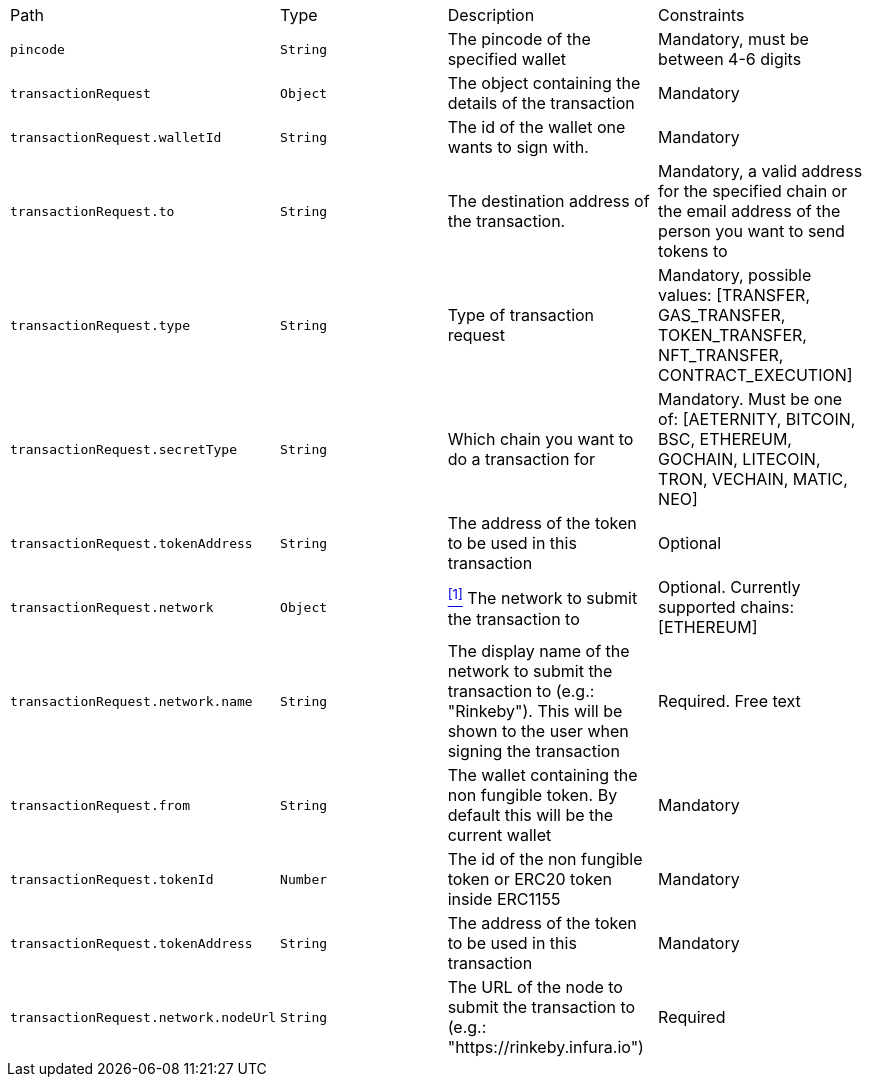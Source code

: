 |===
|Path|Type|Description|Constraints
|`+pincode+`
|`+String+`
|The pincode of the specified wallet
|Mandatory, must be between 4-6 digits
|`+transactionRequest+`
|`+Object+`
|The object containing the details of the transaction
|Mandatory
|`+transactionRequest.walletId+`
|`+String+`
|The id of the wallet one wants to sign with.
|Mandatory
|`+transactionRequest.to+`
|`+String+`
|The destination address of the transaction.
|Mandatory, a valid address for the specified chain or the email address of the person you want to send tokens to
|`+transactionRequest.type+`
|`+String+`
|Type of transaction request
|Mandatory, possible values: [TRANSFER, GAS_TRANSFER, TOKEN_TRANSFER, NFT_TRANSFER, CONTRACT_EXECUTION]
|`+transactionRequest.secretType+`
|`+String+`
|Which chain you want to do a transaction for
|Mandatory. Must be one of: [AETERNITY, BITCOIN, BSC, ETHEREUM, GOCHAIN, LITECOIN, TRON, VECHAIN, MATIC, NEO]
|`+transactionRequest.tokenAddress+`
|`+String+`
|The address of the token to be used in this transaction
|Optional
|`+transactionRequest.network+`
|`+Object+`
|<<build-network, ^[1]^>> The network to submit the transaction to
|Optional. Currently supported chains: [ETHEREUM]
|`+transactionRequest.network.name+`
|`+String+`
|The display name of the network to submit the transaction to (e.g.: "Rinkeby"). This will be shown to the user when signing the transaction
|Required. Free text
|`+transactionRequest.from+`
|`+String+`
|The wallet containing the non fungible token. By default this will be the current wallet
|Mandatory
|`+transactionRequest.tokenId+`
|`+Number+`
|The id of the non fungible token or ERC20 token inside ERC1155
|Mandatory
|`+transactionRequest.tokenAddress+`
|`+String+`
|The address of the token to be used in this transaction
|Mandatory
|`+transactionRequest.network.nodeUrl+`
|`+String+`
|The URL of the node to submit the transaction to (e.g.: "https://rinkeby.infura.io")
|Required
|===
